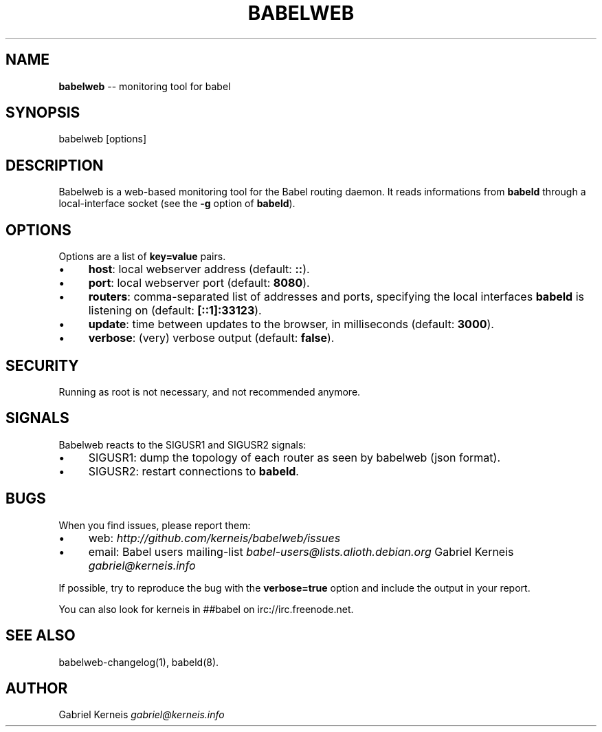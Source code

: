.\" Generated with Ronnjs 0.4.0
.\" http://github.com/kapouer/ronnjs
.
.TH "BABELWEB" "1" "April 2013" "" ""
.
.SH "NAME"
\fBbabelweb\fR \-\- monitoring tool for babel
.
.SH "SYNOPSIS"
.
.nf
babelweb [options]
.
.fi
.
.SH "DESCRIPTION"
Babelweb is a web\-based monitoring tool for the Babel routing daemon\.  It
reads informations from \fBbabeld\fR through a local\-interface socket (see the \fB\-g\fR
option of \fBbabeld\fR)\.
.
.SH "OPTIONS"
Options are a list of \fBkey=value\fR pairs\.
.
.IP "\(bu" 4
\fBhost\fR:
local webserver address (default: \fB::\fR)\.
.
.IP "\(bu" 4
\fBport\fR:
local webserver port (default: \fB8080\fR)\.
.
.IP "\(bu" 4
\fBrouters\fR:
comma\-separated list of addresses and ports, specifying the local interfaces \fBbabeld\fR is listening on (default: \fB[::1]:33123\fR)\.
.
.IP "\(bu" 4
\fBupdate\fR:
time between updates to the browser, in milliseconds (default: \fB3000\fR)\.
.
.IP "\(bu" 4
\fBverbose\fR:
(very) verbose output (default: \fBfalse\fR)\.
.
.IP "" 0
.
.SH "SECURITY"
Running as root is not necessary, and not recommended anymore\.
.
.SH "SIGNALS"
Babelweb reacts to the SIGUSR1 and SIGUSR2 signals:
.
.IP "\(bu" 4
SIGUSR1:
dump the topology of each router as seen by babelweb (json format)\.
.
.IP "\(bu" 4
SIGUSR2:
restart connections to \fBbabeld\fR\|\.
.
.IP "" 0
.
.SH "BUGS"
When you find issues, please report them:
.
.IP "\(bu" 4
web: \fIhttp://github\.com/kerneis/babelweb/issues\fR
.
.IP "\(bu" 4
email:
Babel users mailing\-list \fIbabel\-users@lists\.alioth\.debian\.org\fR
Gabriel Kerneis \fIgabriel@kerneis\.info\fR
.
.IP "" 0
.
.P
If possible, try to reproduce the bug with the \fBverbose=true\fR option and
include the output in your report\.
.
.P
You can also look for kerneis in ##babel on irc://irc\.freenode\.net\.
.
.SH "SEE ALSO"
babelweb\-changelog(1), babeld(8)\.
.
.SH "AUTHOR"
Gabriel Kerneis \fIgabriel@kerneis\.info\fR
